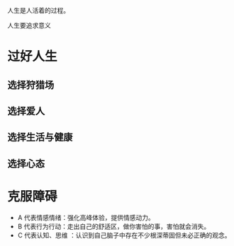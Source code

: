 人生是人活着的过程。

人生要追求意义


* 过好人生
** 选择狩猎场
** 选择爱人
** 选择生活与健康
** 选择心态

   
* 克服障碍
  
- A 代表情感情绪：强化高峰体验，提供情感动力。
- B 代表行为行动：走出自己的舒适区，做你害怕的事，害怕就会消失。
- C 代表认知、思维 ：认识到自己脑子中存在不少根深蒂固但未必正确的观念。

  
